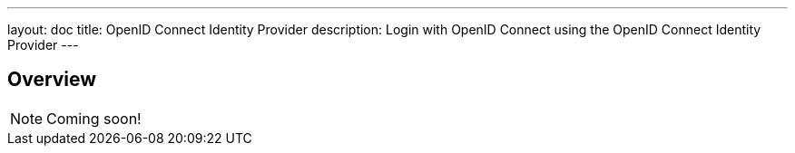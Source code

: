 ---
layout: doc
title: OpenID Connect Identity Provider
description: Login with OpenID Connect using the OpenID Connect Identity Provider
---

:sectnumlevels: 0

== Overview

[NOTE]
====
Coming soon!
====
